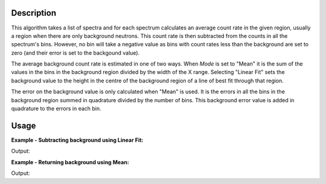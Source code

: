 .. algorithm::

.. summary::

.. alias::

.. properties::

Description
-----------

This algorithm takes a list of spectra and for each spectrum calculates
an average count rate in the given region, usually a region when there
are only background neutrons. This count rate is then subtracted from
the counts in all the spectrum's bins. However, no bin will take a
negative value as bins with count rates less than the background are set
to zero (and their error is set to the backgound value).

The average background count rate is estimated in one of two ways. When
*Mode* is set to "Mean" it is the sum of the values in the bins in the
background region divided by the width of the X range. Selecting "Linear
Fit" sets the background value to the height in the centre of the
background region of a line of best fit through that region.

The error on the background value is only calculated when "Mean" is
used. It is the errors in all the bins in the background region summed
in quadrature divided by the number of bins. This background error value
is added in quadrature to the errors in each bin.

Usage
-----

**Example - Subtracting background using Linear Fit:**

.. testcode:: ExSubLinFit

   import numpy as np

   y = [3, 1, 1, 1, 7, -3]
   x = [0.5, 1.5, 2.5, 3.5, 4.5, 5.5, 6.5]
   input = CreateWorkspace(x,y)

   output = CalculateFlatBackground('input',
                                    StartX=2,
                                    EndX=4,
                                    Mode='Linear Fit',
                                    OutputMode='Subtract Background')

   print 'Values with subtracted background:', np.around(output.readY(0))

Output:

.. testoutput:: ExSubLinFit

   Values with subtracted background: [ 2.  0.  0.  0.  6.  0.]

**Example - Returning background using Mean:**

.. testcode:: ExReturnMean

   import numpy as np

   y = [3, 4, 2, 3, -3]
   x = [0.5, 1.5, 2.5, 3.5, 4.5, 5.5]
   input = CreateWorkspace(x,y)

   output = CalculateFlatBackground('input',
                                    StartX=1,
                                    EndX=3,
                                    Mode='Mean',
                                    OutputMode='Return Background')

   print 'Calculated Mean background:', np.around(output.readY(0))

Output:

.. testoutput:: ExReturnMean

   Calculated Mean background: [ 3.  3.  3.  3.  3.]

.. categories::

.. sourcelink::
